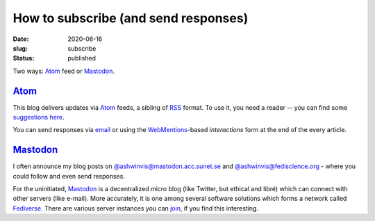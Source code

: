 How to subscribe (and send responses)
#####################################
:date: 2020-06-16
:slug: subscribe
:status: published

Two ways: Atom_ feed or Mastodon_.

Atom_
=====

This blog delivers updates via Atom_ feeds, a sibling of RSS_ format. To use
it, you need a reader -- you can find some `suggestions here`_.

.. note-info::

    I publish atom feeds for

    - `All articles </feeds/all.atom.xml>`__
    - `Category: Blog </feeds/blog.atom.xml>`__
    - `Category: Microblog </feeds/microblog.atom.xml>`__
    - `Category: Tech Talk </feeds/tech-talk.atom.xml>`__

You can send responses via email_ or using the WebMentions_-based
*interactions* form at the end of the every article.

Mastodon_
=========
I often announce my blog posts on `@ashwinvis@mastodon.acc.sunet.se`_ and
`@ashwinvis@fediscience.org`_ - where you could follow  and even send
responses.

For the uninitiated, Mastodon_ is a decentralized micro blog (like Twitter, but
ethical and libré) which can connect with other servers (like e-mail). More
accurately, it is one among several software solutions which forms a network
called Fediverse_. There are various server instances you can join_, if you
find this interesting.

.. note-info::

   - `@ashwinvis@mastodon.acc.sunet.se`_
   - `Follow my personal profile with an account on Fediverse`_
   - `Follow my personal profile without an account via RSS`_

.. note-info::

   - `@ashwinvis@fediscience.org`_
   - `Follow my science profile with an account on Fediverse`_
   - `Follow my science profile without an account via RSS`_

.. _Atom: https://en.wikipedia.org/wiki/Atom_(Web_standard)
.. _RSS: https://en.wikipedia.org/wiki/RSS
.. _suggestions here: https://switching.software/replace/google-news/
.. _mastodon: https://joinmastodon.org/
.. _join: https://instances.social/
.. _@ashwinvis@mastodon.acc.sunet.se: https://mastodon.acc.sunet.se/@ashwinvis
.. _follow my personal profile with an account on fediverse: https://mastodon.acc.sunet.se/users/ashwinvis/remote_follow
.. _follow my personal profile without an account via RSS: https://mastodon.acc.sunet.se/@ashwinvis.rss
.. _@ashwinvis@fediscience.org: https://fediscience.org/@ashwinvis
.. _follow my science profile with an account on fediverse: https://fediscience.org/users/ashwinvis/remote_follow
.. _follow my science profile without an account via RSS: https://fediscience.org/@ashwinvis.rss
.. _fediverse: https://fediverse.party/
.. _email: /pages/contact.html
.. _webmentions: https://indieweb.org/Webmention
